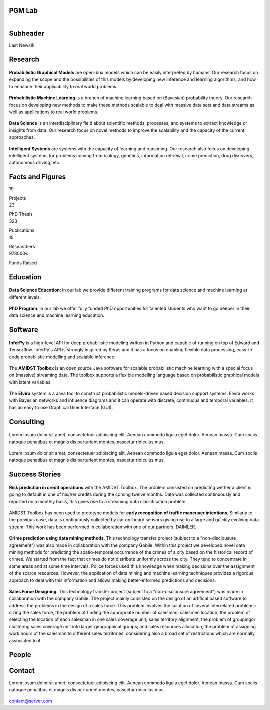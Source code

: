 PGM Lab
===========================

.. container:: header-title

    .. figure:: _static/img/header-title.png
       :align: left


Subheader
===========================

.. container:: subheader-title

Last News!!!   
   





Research 
=====================================

.. container:: content-block

   .. container:: research-block

      .. container:: research-image

         .. figure:: _static/imgs/pgm.png
            :align: center
            :target: ./areas-of-expertise/topic1.html
	    
      .. container:: research-text  
   
         **Probabilistic Graphical Models** are open-box models which can be easily interpreted by humans. Our research focus on expanding the scope and the possibilities of this models by developing new inference and learning algorithms, and how to enhance their applicability to real world problems.


   .. container:: research-block

      .. container:: research-image

         .. figure:: _static/imgs/pml.png
            :align: center
	    
      .. container:: research-text  
   
         **Probabilistic Machine Learning** is a branch of machine learning based on (Bayesian) probability theory. Our research focus on developing new methods to make these methods scalable to deal with massive data sets and data streams as well as applications to real world problems.    
      
.. container:: content-block

   .. container:: research-block

      .. container:: research-image
   
         .. figure:: _static/imgs/datascience.png
            :align: center
         
      .. container:: research-text
      
         **Data Science** is an interdisciplinary field about scientific methods, processes, and systems to extract knowledge or insights from data. Our research  focus on novel methods to improve the scalability and the capacity of the current approaches.


   .. container:: research-block

      .. container:: research-image
   
         .. figure:: _static/imgs/ai.png
            :align: center
         
      .. container:: research-text

         **Intelligent Systems** are systems with the capacity of learning and reasoning. Our research also focus on developing intelligent systems for problems coming from biology, genetics, information retrieval, crime prediction, drug discovery, autonomous driving, etc.


Facts and Figures
=====================================

.. container:: content-block

   .. container:: facts-block
   
      .. container:: facts-num:
    
       19
    
       .. container:: facts-text:
     
        Projects   



   .. container:: facts-block
   
      .. container:: facts-num:
    
       23
    
       .. container:: facts-text:
     
        PhD Thesis   
     
     
  
   .. container:: facts-block
   
      .. container:: facts-num:
    
       323
    
       .. container:: facts-text:
     
        Publications   
     
     

   .. container:: facts-block
   
      .. container:: facts-num:
    
       15
    
       .. container:: facts-text:
     
        Researchers   
     
     

   .. container:: facts-block
   
      .. container:: facts-num:
    
       978000€
    
       .. container:: facts-text:
     
        Funds Raised   

Education 
=====================================

.. container:: content-block


   .. container:: education-block

       .. container:: education-image

        .. figure:: _static/imgs/datascientist.png
           :align: center

       .. container:: education-text

	   **Data Science Education**: in our lab we provide different training programs for data science and machine learning at different levels.




   .. container:: education-block

       .. container:: education-image

        .. figure:: _static/imgs/phd.png
           :align: center

       .. container:: education-text

	   **PhD Program**: in our lab we offer fully funded PhD opportunities for talented students who want to go deeper in their data science and machine learning education.




     
     
Software
=====================================

.. container:: content-block

   .. container:: software-block

      .. container:: software-figure

         .. figure:: _static/imgs/inferpy.png
            :align: center

      .. container:: software-text
      
         **InferPy** is a high-level API for deep probabilistic modeling written in Python and capable    of running on top of Edward and Tensorflow. InferPy's API is strongly inspired by Keras and it has a focus on enabling flexible data processing, easy-to-code probablistic modelling and scalable inference.


   .. container:: software-block

      .. container:: software-figure

         .. figure:: _static/imgs/amidst.png
            :align: center
      
       .. container:: software-text

         The **AMIDST Toolbox** is an open source Java software for scalable probabilistic machine learning with a special focus on (massive) streaming data. The toolbox supports a flexible modelling language based on probabilistic graphical models with latent variables. 

   .. container:: software-block

      .. container:: software-figure

         .. figure:: _static/imgs/elvira.jpg
            :align: center

      .. container:: software-text

         The **Elvira** system is a Java tool to construct probabilistic models-driven based decision support systems. Elvira works with Bayesian networks and influence diagrams and it can operate with discrete, continuous and temporal variables. It has an easy to use Graphical User Interface (GUI).


Consulting
=====================================


.. container:: content-block

   .. container:: consulting-block

       .. container:: consulting-image

        .. figure:: _static/img/img.png
           :align: center

       .. container:: consulting-text

        Lorem ipsum dolor sit amet, consectetuer adipiscing elit. Aenean commodo ligula eget dolor. Aenean massa. Cum sociis natoque penatibus et magnis dis parturient montes, nascetur ridiculus mus.





   .. container:: consulting-block

       .. container:: consulting-image

        .. figure:: _static/img/img.png
           :align: center

       .. container:: consulting-text

        Lorem ipsum dolor sit amet, consectetuer adipiscing elit. Aenean commodo ligula eget dolor. Aenean massa. Cum sociis natoque penatibus et magnis dis parturient montes, nascetur ridiculus mus.




Success Stories
=====================================

.. container:: content-block

   .. container:: success-block

       .. container:: success-image

        .. figure:: _static/imgs/credits.png
           :align: center

       .. container:: success-text

	      **Risk prediction in credit operations** with the AMIDST Toolbox. The problem consisted on predicting wether a client is going to default in one of his/her credits during the coming twelve months. Data was collected continuously and reported on a monthly basis, this gives rise to a streaming data classification problem. 


   .. container:: success-block

       .. container:: success-image

        .. figure:: _static/imgs/cars.png
           :align: center

       .. container:: success-text

	      AMIDST Toolbox has been used to prototype models for **early recognition of traffic maneuver intentions**. Similarly to the previous case, data is continuously collected by car on-board sensors giving rise to a large and quickly evolving data stream. This work has been performed in collaboration with one of our partners, DAIMLER.


   .. container:: success-block

       .. container:: success-image

        .. figure:: _static/imgs/crimes.png
           :align: center

       .. container:: success-text

           **Crime prediction using data mining methods**. This technology transfer project (subject to a "non-disclousure agreement") was also made in collaboration with the company Gobile. Within this project we developed novel data mining methods for predicting the spatio-temporal occurrence of the crimes of a city based on the historical record of crimes. We started from the fact that crimes do not distribute uniformly across the city. They tend to concentrate in some areas and at some time intervals. Police forces used this knowledge when making decisions over the assignment of the scarce resources. However, the application of data mining and machine learning techniques provides a rigorous approach to deal with this information and allows making better-informed predictions and decisions.


   .. container:: success-block

       .. container:: success-image

        .. figure:: _static/imgs/sectors.png
           :align: center

       .. container:: success-text

           **Sales Force Designing**. This technology transfer project (subject to a "non-disclousure agreement") was made in collaboration with the company Gobile. The project mainly consisted on the design of an artifical based software to address the problems in the design of a sales force.  This problem involves the solution of several interrelated problems:  sizing the sales force,  the problem of finding the appropriate number of salesman;  salesmen location,  the problem of selecting the location of each salesman in one sales coverage unit;  sales territory alignment,  the problem of groupingor clustering sales coverage unit into larger geographical groups; and sales resources allocation, the problem of assigning work hours of the salesman to different sales territories, considering also a broad set of restrictions which are normally associated to it.




People
=====================================



.. container:: partners-block

  .. figure:: _static/img/img.png
    :align: center
    
    
    

.. container:: partners-block

  .. figure:: _static/img/img.png
    :align: center




.. container:: partners-block

  .. figure:: _static/img/img.png
    :align: center
    
    
.. container:: partners-block

  .. figure:: _static/img/img.png
    :align: center
    
    

.. container:: partners-block

  .. figure:: _static/img/img.png
    :align: center
    
    
    
    
    
    

.. container:: partners-block

  .. figure:: _static/img/img.png
    :align: center
    
    
    
    
    
    

.. container:: partners-block

  .. figure:: _static/img/img.png
    :align: center
    
    
    
    
    

.. container:: partners-block

  .. figure:: _static/img/img.png
    :align: center
    
    
    
Contact
=======================
        
Lorem ipsum dolor sit amet, consectetuer adipiscing elit. Aenean commodo ligula eget dolor. Aenean massa. Cum sociis natoque penatibus et magnis dis parturient montes, nascetur ridiculus mus.

  .. image:: _static/img/mail.png

contact@server.com

   


